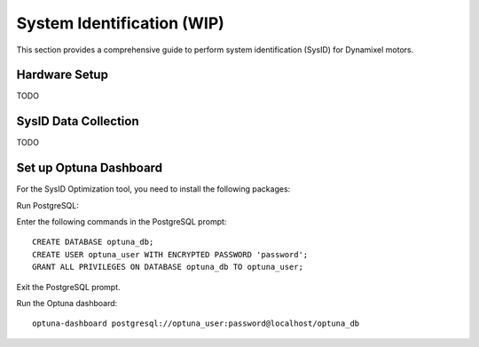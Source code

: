 .. _sysID:

System Identification (WIP)
============================

This section provides a comprehensive guide to perform system identification (SysID) for Dynamixel motors.

Hardware Setup
---------------------------------------------
TODO


SysID Data Collection
---------------------------------------------
TODO

Set up Optuna Dashboard
---------------------------------------------

For the SysID Optimization tool, you need to install the following packages:

.. tabs::

   .. group-tab:: Linux

      ::

         sudo apt install libpq-dev postgresql
         sudo systemctl start postgresql

   .. group-tab:: Mac OSX (arm64)

      ::

         brew install postgresql
         brew services start postgresql

Run PostgreSQL:

.. tabs::

   .. group-tab:: Linux

      ::

         sudo -u postgres psql

   .. group-tab:: Mac OSX (arm64)

      ::

         psql postgres

Enter the following commands in the PostgreSQL prompt:

::

   CREATE DATABASE optuna_db;
   CREATE USER optuna_user WITH ENCRYPTED PASSWORD 'password';
   GRANT ALL PRIVILEGES ON DATABASE optuna_db TO optuna_user;

Exit the PostgreSQL prompt.

Run the Optuna dashboard:

::

   optuna-dashboard postgresql://optuna_user:password@localhost/optuna_db